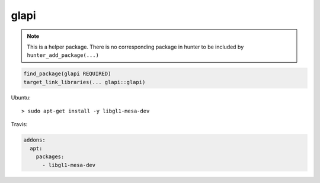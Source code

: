 .. spelling::

    glapi

.. _pkg.glapi:

glapi
=====

.. note::

    This is a helper package. There is no corresponding package in hunter to be included by ``hunter_add_package(...)``

.. code-block:: cmake

    find_package(glapi REQUIRED)
    target_link_libraries(... glapi::glapi)

Ubuntu:

::

    > sudo apt-get install -y libgl1-mesa-dev

Travis:

.. code-block:: yaml

    addons:
      apt:
        packages:
          - libgl1-mesa-dev
